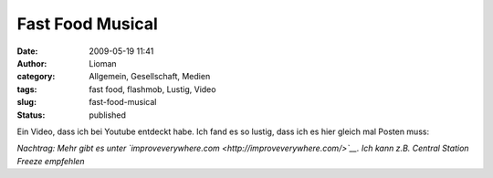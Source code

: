 Fast Food Musical
#################
:date: 2009-05-19 11:41
:author: Lioman
:category: Allgemein, Gesellschaft, Medien
:tags: fast food, flashmob, Lustig, Video
:slug: fast-food-musical
:status: published

Ein Video, dass ich bei Youtube entdeckt habe. Ich fand es so lustig,
dass ich es hier gleich mal Posten muss:

*Nachtrag: Mehr gibt es unter
`improveverywhere.com <http://improveverywhere.com/>`__. Ich kann z.B.
Central Station Freeze empfehlen*
